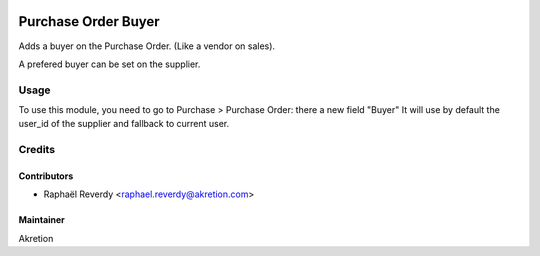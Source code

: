 .. image:: https://img.shields.io/badge/licence-AGPL--3-blue.svg
   :target: http://www.gnu.org/licenses/agpl-3.0-standalone.html
   :alt: License: AGPL-3

====================
Purchase Order Buyer
====================

Adds a buyer on the Purchase Order. (Like a vendor on sales).

A prefered buyer can be set on the supplier.

Usage
=====

To use this module, you need to go to Purchase > Purchase Order: there a new field "Buyer"
It will use by default the user_id of the supplier and fallback to current user.

Credits
=======


Contributors
------------

* Raphaël Reverdy <raphael.reverdy@akretion.com>

Maintainer
----------

Akretion
